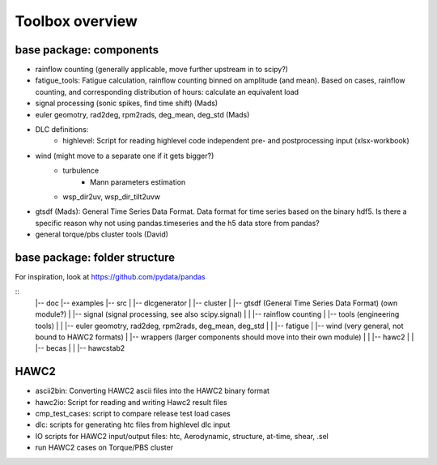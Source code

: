 Toolbox overview
================

base package: components
------------------------

- rainflow counting (generally applicable, move further upstream in to scipy?)
- fatigue_tools: Fatigue calculation, rainflow counting binned on amplitude (and mean). Based on cases, rainflow counting, and corresponding distribution of hours: calculate an equivalent load
- signal processing (sonic spikes, find time shift) (Mads)
- euler geomotry, rad2deg, rpm2rads, deg_mean, deg_std (Mads)
- DLC definitions:
    - highlevel: Script for reading highlevel code independent pre- and postprocessing input (xlsx-workbook)
- wind (might move to a separate one if it gets bigger?)
    - turbulence
        - Mann parameters estimation
    - wsp_dir2uv, wsp_dir_tilt2uvw    
- gtsdf (Mads): General Time Series Data Format. Data format for time series based on the binary hdf5. Is there a specific reason why not using pandas.timeseries and the h5 data store from pandas?
- general torque/pbs cluster tools (David)

base package: folder structure
------------------------------

For inspiration, look at https://github.com/pydata/pandas

::
    |-- doc
    |-- examples 
    |-- src
    |   |-- dlcgenerator
    |   |-- cluster
    |   |-- gtsdf (General Time Series Data Format) (own module?)
    |   |-- signal (signal processing, see also scipy.signal)
    |   |   |-- rainflow counting
    |   |-- tools (engineering tools)
    |   |   |-- euler geomotry, rad2deg, rpm2rads, deg_mean, deg_std
    |   |   |-- fatigue
    |   |-- wind (very general, not bound to HAWC2 formats)
    |   |-- wrappers (larger components should move into their own module)
    |   |   |-- hawc2
    |   |   |-- becas
    |   |   |-- hawcstab2


HAWC2
-----

- ascii2bin: Converting HAWC2 ascii files into the HAWC2 binary format
- hawc2io: Script for reading and writing Hawc2 result files
- cmp_test_cases: script to compare release test load cases
- dlc: scripts for generating htc files from highlevel dlc input
- IO scripts for HAWC2 input/output files: htc, Aerodynamic, structure, at-time, shear, .sel
- run HAWC2 cases on Torque/PBS cluster
